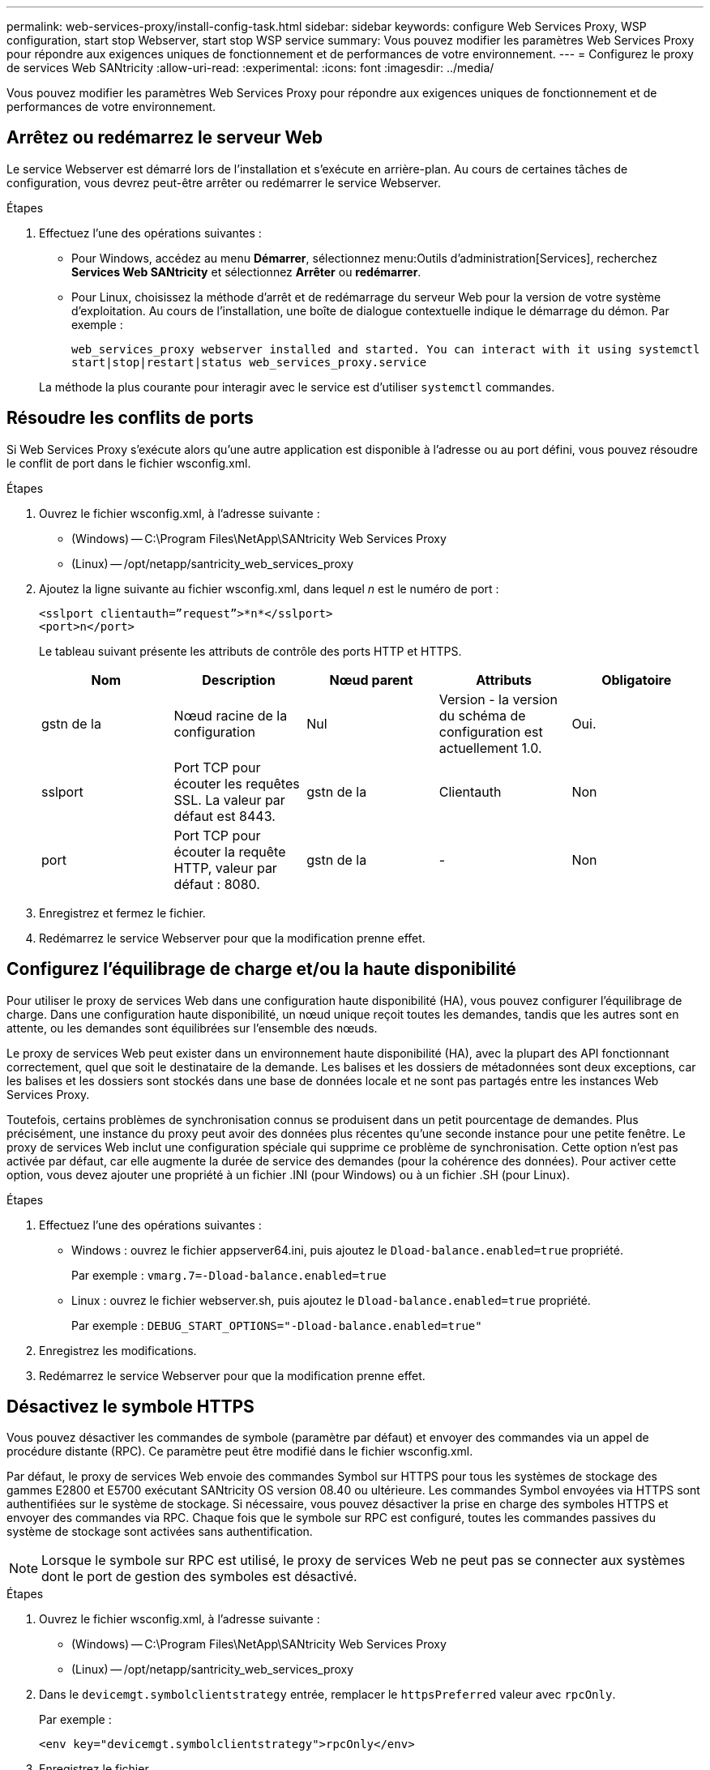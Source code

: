 ---
permalink: web-services-proxy/install-config-task.html 
sidebar: sidebar 
keywords: configure Web Services Proxy, WSP configuration, start stop Webserver, start stop WSP service 
summary: Vous pouvez modifier les paramètres Web Services Proxy pour répondre aux exigences uniques de fonctionnement et de performances de votre environnement. 
---
= Configurez le proxy de services Web SANtricity
:allow-uri-read: 
:experimental: 
:icons: font
:imagesdir: ../media/


[role="lead"]
Vous pouvez modifier les paramètres Web Services Proxy pour répondre aux exigences uniques de fonctionnement et de performances de votre environnement.



== Arrêtez ou redémarrez le serveur Web

Le service Webserver est démarré lors de l'installation et s'exécute en arrière-plan. Au cours de certaines tâches de configuration, vous devrez peut-être arrêter ou redémarrer le service Webserver.

.Étapes
. Effectuez l'une des opérations suivantes :
+
** Pour Windows, accédez au menu *Démarrer*, sélectionnez menu:Outils d'administration[Services], recherchez *Services Web SANtricity* et sélectionnez *Arrêter* ou *redémarrer*.
** Pour Linux, choisissez la méthode d'arrêt et de redémarrage du serveur Web pour la version de votre système d'exploitation. Au cours de l'installation, une boîte de dialogue contextuelle indique le démarrage du démon. Par exemple :
+
`web_services_proxy webserver installed and started. You can interact with it using systemctl start|stop|restart|status web_services_proxy.service`

+
La méthode la plus courante pour interagir avec le service est d'utiliser `systemctl` commandes.







== Résoudre les conflits de ports

Si Web Services Proxy s'exécute alors qu'une autre application est disponible à l'adresse ou au port défini, vous pouvez résoudre le conflit de port dans le fichier wsconfig.xml.

.Étapes
. Ouvrez le fichier wsconfig.xml, à l'adresse suivante :
+
** (Windows) -- C:\Program Files\NetApp\SANtricity Web Services Proxy
** (Linux) -- /opt/netapp/santricity_web_services_proxy


. Ajoutez la ligne suivante au fichier wsconfig.xml, dans lequel _n_ est le numéro de port :
+
[listing]
----
<sslport clientauth=”request”>*n*</sslport>
<port>n</port>
----
+
Le tableau suivant présente les attributs de contrôle des ports HTTP et HTTPS.

+
|===
| Nom | Description | Nœud parent | Attributs | Obligatoire 


 a| 
gstn de la
 a| 
Nœud racine de la configuration
 a| 
Nul
 a| 
Version - la version du schéma de configuration est actuellement 1.0.
 a| 
Oui.



 a| 
sslport
 a| 
Port TCP pour écouter les requêtes SSL. La valeur par défaut est 8443.
 a| 
gstn de la
 a| 
Clientauth
 a| 
Non



 a| 
port
 a| 
Port TCP pour écouter la requête HTTP, valeur par défaut : 8080.
 a| 
gstn de la
 a| 
-
 a| 
Non

|===
. Enregistrez et fermez le fichier.
. Redémarrez le service Webserver pour que la modification prenne effet.




== Configurez l'équilibrage de charge et/ou la haute disponibilité

Pour utiliser le proxy de services Web dans une configuration haute disponibilité (HA), vous pouvez configurer l'équilibrage de charge. Dans une configuration haute disponibilité, un nœud unique reçoit toutes les demandes, tandis que les autres sont en attente, ou les demandes sont équilibrées sur l'ensemble des nœuds.

Le proxy de services Web peut exister dans un environnement haute disponibilité (HA), avec la plupart des API fonctionnant correctement, quel que soit le destinataire de la demande. Les balises et les dossiers de métadonnées sont deux exceptions, car les balises et les dossiers sont stockés dans une base de données locale et ne sont pas partagés entre les instances Web Services Proxy.

Toutefois, certains problèmes de synchronisation connus se produisent dans un petit pourcentage de demandes. Plus précisément, une instance du proxy peut avoir des données plus récentes qu'une seconde instance pour une petite fenêtre. Le proxy de services Web inclut une configuration spéciale qui supprime ce problème de synchronisation. Cette option n'est pas activée par défaut, car elle augmente la durée de service des demandes (pour la cohérence des données). Pour activer cette option, vous devez ajouter une propriété à un fichier .INI (pour Windows) ou à un fichier .SH (pour Linux).

.Étapes
. Effectuez l'une des opérations suivantes :
+
** Windows : ouvrez le fichier appserver64.ini, puis ajoutez le `Dload-balance.enabled=true` propriété.
+
Par exemple : `vmarg.7=-Dload-balance.enabled=true`

** Linux : ouvrez le fichier webserver.sh, puis ajoutez le `Dload-balance.enabled=true` propriété.
+
Par exemple : `DEBUG_START_OPTIONS="-Dload-balance.enabled=true"`



. Enregistrez les modifications.
. Redémarrez le service Webserver pour que la modification prenne effet.




== Désactivez le symbole HTTPS

Vous pouvez désactiver les commandes de symbole (paramètre par défaut) et envoyer des commandes via un appel de procédure distante (RPC). Ce paramètre peut être modifié dans le fichier wsconfig.xml.

Par défaut, le proxy de services Web envoie des commandes Symbol sur HTTPS pour tous les systèmes de stockage des gammes E2800 et E5700 exécutant SANtricity OS version 08.40 ou ultérieure. Les commandes Symbol envoyées via HTTPS sont authentifiées sur le système de stockage. Si nécessaire, vous pouvez désactiver la prise en charge des symboles HTTPS et envoyer des commandes via RPC. Chaque fois que le symbole sur RPC est configuré, toutes les commandes passives du système de stockage sont activées sans authentification.


NOTE: Lorsque le symbole sur RPC est utilisé, le proxy de services Web ne peut pas se connecter aux systèmes dont le port de gestion des symboles est désactivé.

.Étapes
. Ouvrez le fichier wsconfig.xml, à l'adresse suivante :
+
** (Windows) -- C:\Program Files\NetApp\SANtricity Web Services Proxy
** (Linux) -- /opt/netapp/santricity_web_services_proxy


. Dans le `devicemgt.symbolclientstrategy` entrée, remplacer le `httpsPreferred` valeur avec `rpcOnly`.
+
Par exemple :

+
``<env key="devicemgt.symbolclientstrategy">rpcOnly</env>``

. Enregistrez le fichier.




== Configurer le partage de ressources d'origine croisée

Vous pouvez configurer le partage de ressources entre les origines (CORS), qui est un mécanisme qui utilise des en-têtes HTTP supplémentaires pour fournir une application Web exécutée à une origine pour avoir la permission d'accéder aux ressources sélectionnées à partir d'un serveur à une autre origine.

CORS est géré par le fichier cors.cfg situé dans le répertoire de travail. La configuration CORS est ouverte par défaut, de sorte que l'accès inter-domaine n'est pas restreint.

Si aucun fichier de configuration n'est présent, CORS est ouvert. Mais si le fichier cors.cfg est présent, il est utilisé. Si le fichier cors.cfg est vide, vous ne pouvez pas effectuer de demande CORS.

.Étapes
. Ouvrez le fichier cors.cfg situé dans le répertoire de travail.
. Ajoutez les lignes souhaitées au fichier.
+
Chaque ligne du fichier de configuration CORS est un modèle d'expression régulier à associer. L'en-tête d'origine doit correspondre à une ligne du fichier cors.cfg. Si un motif de ligne correspond à l'en-tête d'origine, la demande est autorisée. L'origine complète est comparée, pas uniquement l'élément hôte.

. Enregistrez le fichier.


Les requêtes sont associées sur l'hôte et selon le protocole, par exemple :

* Correspondance avec localhost avec n'importe quel protocole -- `\*localhost*`
* Correspondance localhost pour HTTPS uniquement -- `+https://localhost*+`


